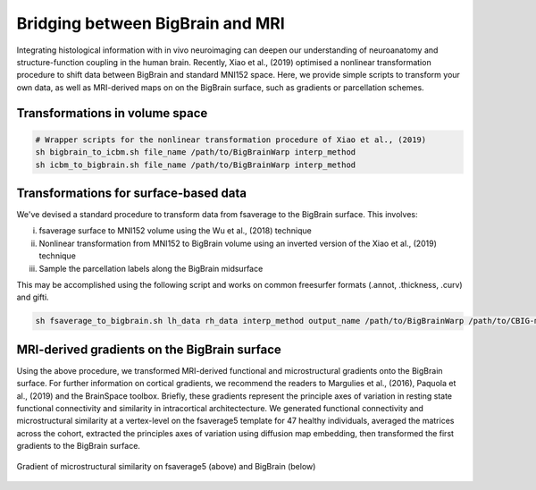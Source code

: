 Bridging between BigBrain and MRI
======================================================

Integrating histological information with in vivo neuroimaging can deepen our understanding of neuroanatomy and structure-function coupling in the human brain. 
Recently, Xiao et al., (2019) optimised a nonlinear transformation procedure to shift data between BigBrain and standard MNI152 space. 
Here, we provide simple scripts to transform your own data, as well as MRI-derived maps on on the BigBrain surface, such as gradients or parcellation schemes. 

Transformations in volume space
********************************

.. code-block:: bash

	# Wrapper scripts for the nonlinear transformation procedure of Xiao et al., (2019)
	sh bigbrain_to_icbm.sh file_name /path/to/BigBrainWarp interp_method
	sh icbm_to_bigbrain.sh file_name /path/to/BigBrainWarp interp_method

Transformations for surface-based data
***************************************

We've devised a standard procedure to transform data from fsaverage to the BigBrain surface. This involves:

i) fsaverage surface to MNI152 volume using the Wu et al., (2018) technique
ii) Nonlinear transformation from MNI152 to BigBrain volume using an inverted version of the Xiao et al., (2019) technique
iii) Sample the parcellation labels along the BigBrain midsurface

This may be accomplished using the following script and works on common freesurfer formats (.annot, .thickness, .curv) and gifti. 

.. code-block:: bash

	sh fsaverage_to_bigbrain.sh lh_data rh_data interp_method output_name /path/to/BigBrainWarp /path/to/CBIG-master


MRI-derived gradients on the BigBrain surface
********************************************

Using the above procedure, we transformed MRI-derived functional and microstructural gradients onto the BigBrain surface. For further information on cortical gradients, we recommend the readers to Margulies et al., (2016), Paquola et al., (2019) and the BrainSpace toolbox. Briefly, these gradients represent the principle axes of variation in resting state functional connectivity and similarity in intracortical architectecture. We generated functional connectivity and microstructural similarity at a vertex-level on the fsaverage5 template for 47 healthy individuals, averaged the matrices across the cohort, extracted the principles axes of variation using diffusion map embedding, then transformed the first gradients to the BigBrain surface.

.. figure:: ./images/mpc_gradient.png
   :height: 300px
   :align: center
   
   Gradient of microstructural similarity on fsaverage5 (above) and BigBrain (below)
   

